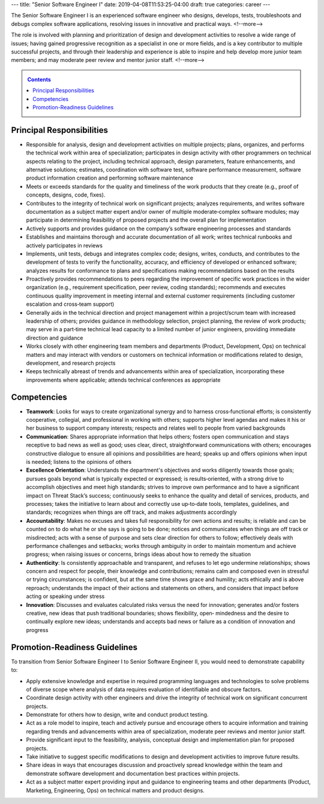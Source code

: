 ---
title: "Senior Software Engineer I"
date: 2019-04-08T11:53:25-04:00
draft: true
categories: career
---

The Senior Software Engineer I is an experienced software engineer who designs, develops, tests, troubleshoots and debugs complex software applications, resolving issues in innovative and practical ways.
<!--more-->

The role is involved with planning and prioritization of design and development activities to resolve a wide range of issues; having gained progressive recognition as a specialist in one or more fields, and is a key contributor to multiple successful projects, and through their leadership and experience is able to inspire and help develop more junior team members; and may moderate peer review and mentor junior staff.
<!--more-->

.. _contents:

.. contents:: Contents
   :class: sidebar

Principal Responsibilities
**************************

* Responsible for analysis, design and development activities on multiple projects; plans, organizes, and performs the technical work within area of specialization; participates in design activity with other programmers on technical aspects relating to the project, including technical approach, design parameters, feature enhancements, and alternative solutions; estimates, coordination with software test, software performance measurement, software product information creation and performing software maintenance
* Meets or exceeds standards for the quality and timeliness of the work products that they create (e.g., proof of concepts, designs, code, fixes).
* Contributes to the integrity of technical work on significant projects; analyzes requirements, and writes software documentation as a subject matter expert and/or owner of multiple moderate‐complex software modules; may participate in determining feasibility of proposed projects and the overall plan for implementation
* Actively supports and provides guidance on the company’s software engineering processes and standards
* Establishes and maintains thorough and accurate documentation of all work; writes technical runbooks and actively participates in reviews
* Implements, unit tests, debugs and integrates complex code; designs, writes, conducts, and contributes to the development of tests to verify the functionality, accuracy, and efficiency of developed or enhanced software; analyzes results for conformance to plans and specifications making recommendations based on the results
* Proactively provides recommendations to peers regarding the improvement of specific work practices in the wider organization (e.g., requirement specification, peer review, coding standards); recommends and executes continuous quality improvement in meeting internal and external customer requirements (including customer escalation and cross‐team support)
* Generally aids in the technical direction and project management within a project/scrum team with increased leadership of others; provides guidance in methodology selection, project planning, the review of work products; may serve in a part‐time technical lead capacity to a limited number of junior engineers, providing immediate direction and guidance
* Works closely with other engineering team members and departments (Product, Development, Ops) on technical matters and may interact with vendors or customers on technical information or modifications related to design, development, and research projects
* Keeps technically abreast of trends and advancements within area of specialization, incorporating these improvements where applicable; attends technical conferences as appropriate

Competencies
************

* **Teamwork**: Looks for ways to create organizational synergy and to harness cross‐functional efforts; is consistently cooperative, collegial, and professional in working with others; supports higher level agendas and makes it his or her business to support company interests; respects and relates well to people from varied backgrounds
* **Communication**: Shares appropriate information that helps others; fosters open communication and stays receptive to bad news as well as good; uses clear, direct, straightforward communications with others; encourages constructive dialogue to ensure all opinions and possibilities are heard; speaks up and offers opinions when input is needed; listens to the opinions of others
* **Excellence Orientation**: Understands the department's objectives and works diligently towards those goals; pursues goals beyond what is typically expected or expressed; is results‐oriented, with a strong drive to accomplish objectives and meet high standards; strives to improve own performance and to have a significant impact on Threat Stack’s success; continuously seeks to enhance the quality and detail of services, products, and processes; takes the initiative to learn about and correctly use up‐to‐date tools, templates, guidelines, and standards; recognizes when things are off track, and makes adjustments accordingly
* **Accountability**: Makes no excuses and takes full responsibility for own actions and results; is reliable and can be counted on to do what he or she says is going to be done; notices and communicates when things are off track or misdirected; acts with a sense of purpose and sets clear direction for others to follow; effectively deals with performance challenges and setbacks; works through ambiguity in order to maintain momentum and achieve progress; when raising issues or concerns, brings ideas about how to remedy the situation
* **Authenticity**: Is consistently approachable and transparent, and refuses to let ego undermine relationships; shows concern and respect for people, their knowledge and contributions; remains calm and composed even in stressful or trying circumstances; is confident, but at the same time shows grace and humility; acts ethically and is above reproach; understands the impact of their actions and statements on others, and considers that impact before acting or speaking under stress
* **Innovation**: Discusses and evaluates calculated risks versus the need for innovation; generates and/or fosters creative, new ideas that push traditional boundaries; shows flexibility, open‐ mindedness and the desire to continually explore new ideas; understands and accepts bad news or failure as a condition of innovation and progress

Promotion-Readiness Guidelines
******************************

To transition from Senior Software Engineer I to Senior Software Engineer II, you would need to demonstrate capability to:

* Apply extensive knowledge and expertise in required programming languages and technologies to solve problems of diverse scope where analysis of data requires evaluation of identifiable and obscure factors.
* Coordinate design activity with other engineers and drive the integrity of technical work on significant concurrent projects.
* Demonstrate for others how to design, write and conduct product testing.
* Act as a role model to inspire, teach and actively pursue and encourage others to acquire information and training regarding trends and advancements within area of specialization, moderate peer reviews and mentor junior staff.
* Provide significant input to the feasibility, analysis, conceptual design and implementation plan for proposed projects.
* Take initiative to suggest specific modifications to design and development activities to improve future results.
* Share ideas in ways that encourages discussion and proactively spread knowledge within the team and demonstrate software development and documentation best practices within projects.
* Act as a subject matter expert providing input and guidance to engineering teams and other departments (Product, Marketing, Engineering, Ops) on technical matters and product designs.
